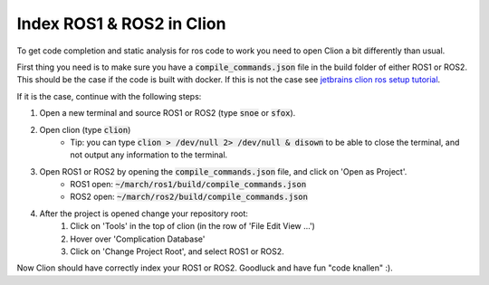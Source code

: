.. _ros-cpp-clion:

Index ROS1 & ROS2 in Clion
==========================
To get code completion and static analysis for ros code to work you need to open Clion a bit differently than usual.

First thing you need is to make sure you have a :code:`compile_commands.json` file in the build folder of either ROS1
or ROS2. This should be the case if the code is built with docker. If this is not the case see
`jetbrains clion ros setup tutorial <https://www.jetbrains.com/help/clion/ros-setup-tutorial.html>`_.

If it is the case, continue with the following steps:

#. Open a new terminal and source ROS1 or ROS2 (type :code:`snoe` or :code:`sfox`).
#. Open clion (type :code:`clion`)
    * Tip: you can type :code:`clion > /dev/null 2> /dev/null & disown` to be able to close the terminal, and not output any information to the terminal.
#. Open ROS1 or ROS2 by opening the :code:`compile_commands.json` file, and click on 'Open as Project'.
    * ROS1 open: :code:`~/march/ros1/build/compile_commands.json`
    * ROS2 open: :code:`~/march/ros2/build/compile_commands.json`
#. After the project is opened change your repository root:
    #. Click on 'Tools' in the top of clion (in the row of 'File Edit View ...')
    #. Hover over 'Complication Database'
    #. Click on 'Change Project Root', and select ROS1 or ROS2.

Now Clion should have correctly index your ROS1 or ROS2. Goodluck and have fun "code knallen" :).

